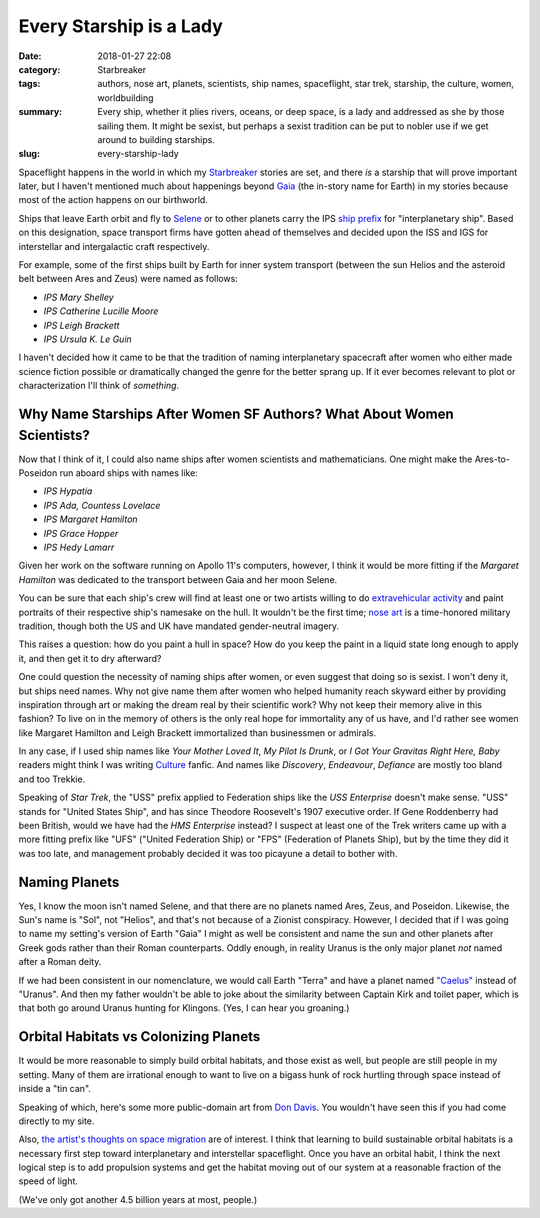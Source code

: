 Every Starship is a Lady
########################

:date: 2018-01-27 22:08
:category: Starbreaker
:tags: authors, nose art, planets, scientists, ship names, spaceflight, star trek, starship, the culture, women, worldbuilding
:summary: Every ship, whether it plies rivers, oceans, or deep space, is a lady and addressed as she by those sailing them. It might be sexist, but perhaps a sexist tradition can be put to nobler use if we get around to building starships.
:slug: every-starship-lady


Spaceflight happens in the world in which my `Starbreaker </starbreaker/>`_ stories are set, and there *is* a starship that will prove important later, but I haven't mentioned much about happenings beyond `Gaia <https://en.wikipedia.org/wiki/Gaia>`_ (the in-story name for Earth) in my stories because most of the action happens on our birthworld.

Ships that leave Earth orbit and fly to `Selene <https://en.wikipedia.org/wiki/Selene>`_ or to other planets carry the IPS `ship prefix <https://en.wikipedia.org/wiki/Ship_prefix>`_ for "interplanetary ship". Based on this designation, space transport firms have gotten ahead of themselves and decided upon the ISS and IGS for interstellar and intergalactic craft respectively.

For example, some of the first ships built by Earth for inner system transport (between the sun Helios and the asteroid belt between Ares and Zeus) were named as follows:

- *IPS Mary Shelley*
- *IPS Catherine Lucille Moore*
- *IPS Leigh Brackett*
- *IPS Ursula K. Le Guin*

I haven't decided how it came to be that the tradition of naming interplanetary spacecraft after women who either made science fiction possible or dramatically changed the genre for the better sprang up. If it ever becomes relevant to plot or characterization I'll think of *something*.

Why Name Starships After Women SF Authors? What About Women Scientists?
=======================================================================

Now that I think of it, I could also name ships after women scientists and mathematicians. One might make the Ares-to-Poseidon run aboard ships with names like:

- *IPS Hypatia*
- *IPS Ada, Countess Lovelace*
- *IPS Margaret Hamilton*
- *IPS Grace Hopper*
- *IPS Hedy Lamarr*

Given her work on the software running on Apollo 11's computers, however, I think it would be more fitting if the *Margaret Hamilton* was dedicated to the transport between Gaia and her moon Selene.

You can be sure that each ship's crew will find at least one or two artists willing to do `extravehicular activity <https://www.nasa.gov/audience/foreducators/topnav/materials/listbytype/Extravehicular_Activity.html>`_ and paint portraits of their respective ship's namesake on the hull. It wouldn't be the first time; `nose art <https://www.airplanenoseart.com/>`_ is a time-honored military tradition, though both the US and UK have mandated gender-neutral imagery. 

This raises a question: how do you paint a hull in space? How do you keep the paint in a liquid state long enough to apply it, and then get it to dry afterward?

One could question the necessity of naming ships after women, or even suggest that doing so is sexist. I won't deny it, but ships need names. Why not give name them after women who helped humanity reach skyward either by providing inspiration through art or making the dream real by their scientific work? Why not keep their memory alive in this fashion? To live on in the memory of others is the only real hope for immortality any of us have, and I'd rather see women like Margaret Hamilton and Leigh Brackett immortalized than businessmen or admirals.

In any case, if I used ship names like *Your Mother Loved It*, *My Pilot Is Drunk*, or *I Got Your Gravitas Right Here, Baby* readers might think I was writing `Culture <https://www.iain-banks.net/books/#culture>`_ fanfic. And names like *Discovery*, *Endeavour*, *Defiance* are mostly too bland and too Trekkie.

Speaking of *Star Trek*, the "USS" prefix applied to Federation ships like the *USS Enterprise* doesn't make sense. "USS" stands for "United States Ship", and has since Theodore Roosevelt's 1907 executive order. If Gene Roddenberry had been British, would we have had the *HMS Enterprise* instead? I suspect at least one of the Trek writers came up with a more fitting prefix like "UFS" ("United Federation Ship) or "FPS" (Federation of Planets Ship), but by the time they did it was too late, and management probably decided it was too picayune a detail to bother with.

Naming Planets
==============

Yes, I know the moon isn't named Selene, and that there are no planets named Ares, Zeus, and Poseidon. Likewise, the Sun's name is "Sol", not "Helios", and that's not because of a Zionist conspiracy. However, I decided that if I was going to name my setting's version of Earth "Gaia" I might as well be consistent and name the sun and other planets after Greek gods rather than their Roman counterparts. Oddly enough, in reality Uranus is the only major planet *not* named after a Roman deity. 

If we had been consistent in our nomenclature, we would call Earth "Terra" and have a planet named `"Caelus" <https://en.wikipedia.org/wiki/Caelus>`_ instead of "Uranus". And then my father wouldn't be able to joke about the similarity between Captain Kirk and toilet paper, which is that both go around Uranus hunting for Klingons. (Yes, I can hear you groaning.)

Orbital Habitats vs Colonizing Planets
======================================

It would be more reasonable to simply build orbital habitats, and those exist as well, but people are still people in my setting. Many of them are irrational enough to want to live on a bigass hunk of rock hurtling through space instead of inside a "tin can".

Speaking of which, here's some more public-domain art from `Don Davis <http://www.donaldedavis.com/>`_. You wouldn't have seen this if you had come directly to my site. 

.. image :: {filename}/images/STORUS1-1024x799.png
	:width: 512px
	:height: 400px
	:alt: Stanford Torus, by Don Davis. Commissioned by NASA.
	:align: center
	:target: {filename}/images/STORUS1-1024x799.jpg

Also, `the artist's thoughts on space migration <http://www.donaldedavis.com/2007NEW/SPACEMIGRATION.html>`_ are of interest. I think that learning to build sustainable orbital habitats is a necessary first step toward interplanetary and interstellar spaceflight. Once you have an orbital habit, I think the next logical step is to add propulsion systems and get the habitat moving out of our system at a reasonable fraction of the speed of light.

(We've only got another 4.5 billion years at most, people.)
